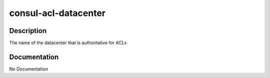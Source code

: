 =====================
consul-acl-datacenter
=====================

Description
===========
The name of the datacenter that is authoritative for ACLs

Documentation
=============

No Documentation
